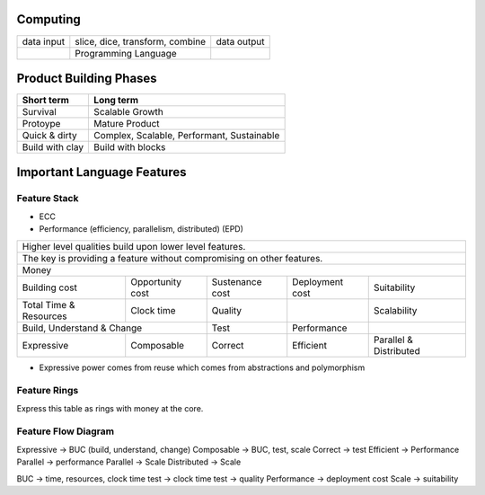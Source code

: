 Computing
---------

+------------+--------------------------------------------+-------------+
| data input | slice, dice, transform, combine            | data output |
+------------+--------------------------------------------+-------------+
|            | Programming Language                       |             |
+------------+--------------------------------------------+-------------+

Product Building Phases
-----------------------

+--------------------+--------------------------------------------+
| Short term         | Long term                                  |
+====================+============================================+
| Survival           | Scalable Growth                            |
+--------------------+--------------------------------------------+
| Protoype           | Mature Product                             |
+--------------------+--------------------------------------------+
| Quick & dirty      | Complex, Scalable, Performant, Sustainable |
+--------------------+--------------------------------------------+
| Build with clay    | Build with blocks                          |
+--------------------+--------------------------------------------+

Important Language Features
---------------------------

Feature Stack
~~~~~~~~~~~~~

* ECC
* Performance (efficiency, parallelism, distributed) (EPD)

+---------------------------------------------------------------------------------------------------------+
| Higher level qualities build upon lower level features.                                                 |
+---------------------------------------------------------------------------------------------------------+
| The key is providing a feature without compromising on other features.                                  |
+---------------------------------------------------------------------------------------------------------+
| Money                                                                                                   |
+------------+------------+------------------+-----------------+-----------------+------------------------+
| Building cost           | Opportunity cost | Sustenance cost | Deployment cost | Suitability            |
+------------+------------+------------------+-----------------+-----------------+------------------------+
| Total Time & Resources  | Clock time       | Quality         |                 | Scalability            |
+------------+------------+------------------+-----------------+-----------------+------------------------+
| Build, Understand & Change                 | Test            | Performance     |                        |
+------------+-------------------------------+-----------------+-----------------+------------------------+
| Expressive | Composable                    | Correct         | Efficient       | Parallel & Distributed |
+------------+-------------------------------+-----------------+-----------------+------------------------+

* Expressive power comes from reuse which comes from abstractions and polymorphism

Feature Rings
~~~~~~~~~~~~~

Express this table as rings with money at the core.

Feature Flow Diagram
~~~~~~~~~~~~~~~~~~~~

Expressive -> BUC (build, understand, change)
Composable -> BUC, test, scale
Correct -> test
Efficient -> Performance
Parallel -> performance
Parallel -> Scale
Distributed -> Scale

BUC -> time, resources, clock time
test -> clock time
test -> quality
Performance -> deployment cost
Scale -> suitability
